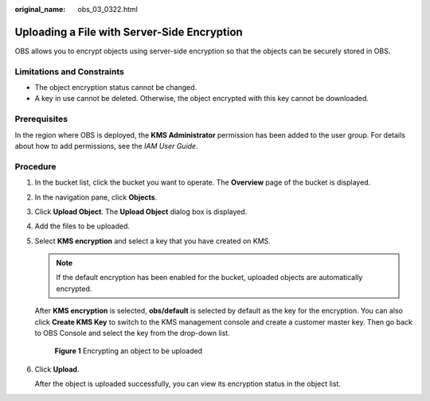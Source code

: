 :original_name: obs_03_0322.html

.. _obs_03_0322:

Uploading a File with Server-Side Encryption
============================================

OBS allows you to encrypt objects using server-side encryption so that the objects can be securely stored in OBS.

Limitations and Constraints
---------------------------

-  The object encryption status cannot be changed.
-  A key in use cannot be deleted. Otherwise, the object encrypted with this key cannot be downloaded.

Prerequisites
-------------

In the region where OBS is deployed, the **KMS Administrator** permission has been added to the user group. For details about how to add permissions, see the *IAM User Guide*.

Procedure
---------

#. In the bucket list, click the bucket you want to operate. The **Overview** page of the bucket is displayed.

#. In the navigation pane, click **Objects**.

#. Click **Upload Object**. The **Upload Object** dialog box is displayed.

#. Add the files to be uploaded.

#. Select **KMS encryption** and select a key that you have created on KMS.

   .. note::

      If the default encryption has been enabled for the bucket, uploaded objects are automatically encrypted.

   After **KMS encryption** is selected, **obs/default** is selected by default as the key for the encryption. You can also click **Create KMS Key** to switch to the KMS management console and create a customer master key. Then go back to OBS Console and select the key from the drop-down list.


   .. figure:: /_static/images/en-us_image_0130187638.png
      :alt: **Figure 1** Encrypting an object to be uploaded

      **Figure 1** Encrypting an object to be uploaded

#. Click **Upload**.

   After the object is uploaded successfully, you can view its encryption status in the object list.
